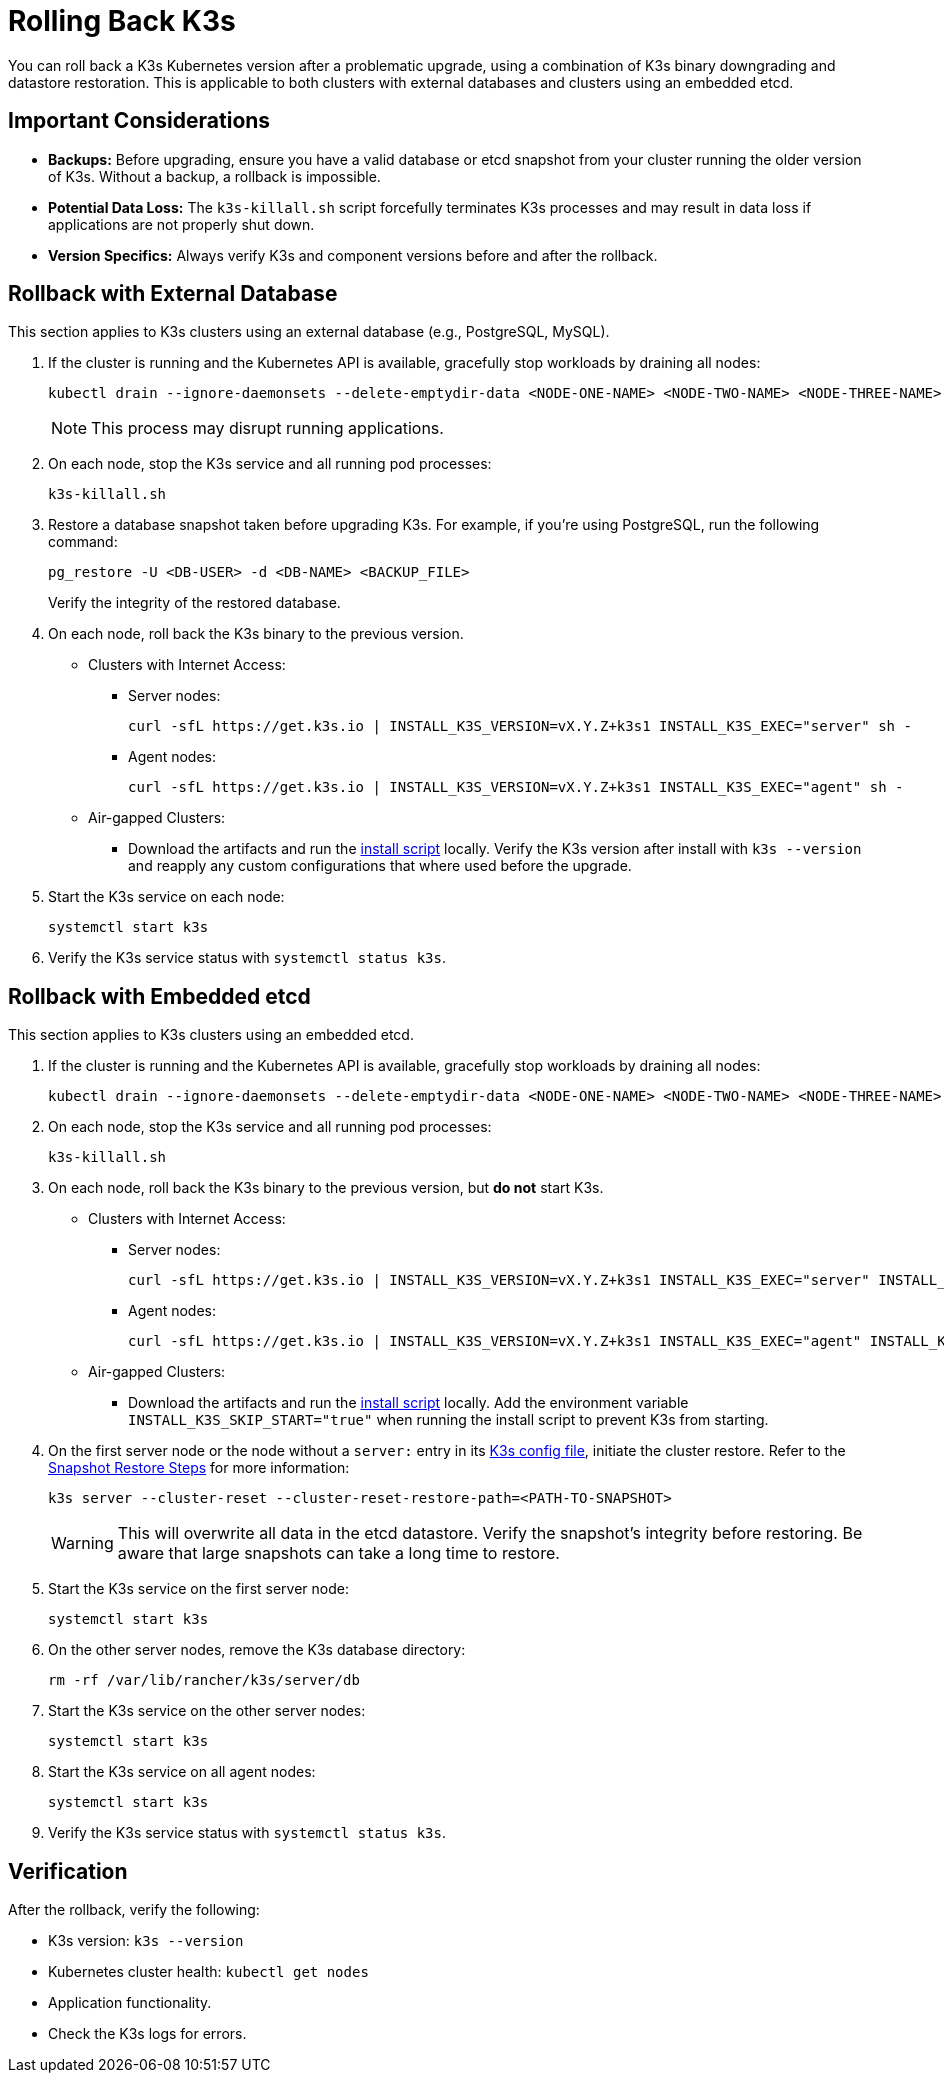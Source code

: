 = Rolling Back K3s

You can roll back a K3s Kubernetes version after a problematic upgrade, using a combination of K3s binary downgrading and datastore restoration. This is applicable to both clusters with external databases and clusters using an embedded etcd.

== Important Considerations

* **Backups:** Before upgrading, ensure you have a valid database or etcd snapshot from your cluster running the older version of K3s. Without a backup, a rollback is impossible.
* **Potential Data Loss:** The `k3s-killall.sh` script forcefully terminates K3s processes and may result in data loss if applications are not properly shut down.
* **Version Specifics:** Always verify K3s and component versions before and after the rollback.

== Rollback with External Database

This section applies to K3s clusters using an external database (e.g., PostgreSQL, MySQL).

. If the cluster is running and the Kubernetes API is available, gracefully stop workloads by draining all nodes:
+
[,bash]
----
kubectl drain --ignore-daemonsets --delete-emptydir-data <NODE-ONE-NAME> <NODE-TWO-NAME> <NODE-THREE-NAME> ...
----
+
[NOTE]    
====
This process may disrupt running applications.
====

. On each node, stop the K3s service and all running pod processes:
+
[,bash]
----
k3s-killall.sh
----

. Restore a database snapshot taken before upgrading K3s. For example, if you're using PostgreSQL, run the following command: 
+
[,bash]
----
pg_restore -U <DB-USER> -d <DB-NAME> <BACKUP_FILE>
----
Verify the integrity of the restored database.

. On each node, roll back the K3s binary to the previous version.
* Clusters with Internet Access:
** Server nodes:
+
[,bash]
----
curl -sfL https://get.k3s.io | INSTALL_K3S_VERSION=vX.Y.Z+k3s1 INSTALL_K3S_EXEC="server" sh -
----
** Agent nodes:
+
[,bash]
----
curl -sfL https://get.k3s.io | INSTALL_K3S_VERSION=vX.Y.Z+k3s1 INSTALL_K3S_EXEC="agent" sh -
----
+
* Air-gapped Clusters:
+
** Download the artifacts and run the https://documentation.suse.com/cloudnative/k3s/latest/en/installation/airgap.html#_install_k3s[install script] locally. Verify the K3s version after install with `k3s --version` and reapply any custom configurations that where used before the upgrade.

. Start the K3s service on each node:
+
[,bash]
----
systemctl start k3s
----

. Verify the K3s service status with `systemctl status k3s`.

== Rollback with Embedded etcd

This section applies to K3s clusters using an embedded etcd.

. If the cluster is running and the Kubernetes API is available, gracefully stop workloads by draining all nodes:
+
[,bash]
----
kubectl drain --ignore-daemonsets --delete-emptydir-data <NODE-ONE-NAME> <NODE-TWO-NAME> <NODE-THREE-NAME> ...
----

. On each node, stop the K3s service and all running pod processes:
+
[,bash]
----
k3s-killall.sh
----

. On each node, roll back the K3s binary to the previous version, but *do not* start K3s.
+
* Clusters with Internet Access:
+
** Server nodes:
+
[,bash]
----    
curl -sfL https://get.k3s.io | INSTALL_K3S_VERSION=vX.Y.Z+k3s1 INSTALL_K3S_EXEC="server" INSTALL_K3S_SKIP_START="true" sh -
---- 
+
** Agent nodes:
+
[,bash]
----
curl -sfL https://get.k3s.io | INSTALL_K3S_VERSION=vX.Y.Z+k3s1 INSTALL_K3S_EXEC="agent" INSTALL_K3S_SKIP_START="true" sh -
----
+
* Air-gapped Clusters:
+
** Download the artifacts and run the https://documentation.suse.com/cloudnative/k3s/latest/en/installation/airgap.html#_install_k3s[install script] locally. Add 
the environment variable `INSTALL_K3S_SKIP_START="true"` when running the install script to prevent K3s from starting.

. On the first server node or the node without a `server:` entry in its https://documentation.suse.com/cloudnative/k3s/latest/en/installation/configuration.html[K3s config file], initiate the cluster restore. Refer to the https://documentation.suse.com/cloudnative/k3s/latest/en/cli/etcd-snapshot.html#_snapshot_restore_steps[Snapshot Restore Steps] for more information:
+
[,bash]
----
k3s server --cluster-reset --cluster-reset-restore-path=<PATH-TO-SNAPSHOT>
----
+
[WARNING]    
====
This will overwrite all data in the etcd datastore. Verify the snapshot's integrity before restoring. Be aware that large snapshots can take a long time to restore.
====

. Start the K3s service on the first server node:
+
[,bash]
---- 
systemctl start k3s
----

. On the other server nodes, remove the K3s database directory:
+
[,bash]
----
rm -rf /var/lib/rancher/k3s/server/db
----

. Start the K3s service on the other server nodes:
+
[,bash]
----
systemctl start k3s
----

. Start the K3s service on all agent nodes:
+
[,bash]
----
systemctl start k3s
----

. Verify the K3s service status with `systemctl status k3s`.

== Verification

After the rollback, verify the following:

* K3s version: `k3s --version`
* Kubernetes cluster health: `kubectl get nodes`
* Application functionality.
* Check the K3s logs for errors.
